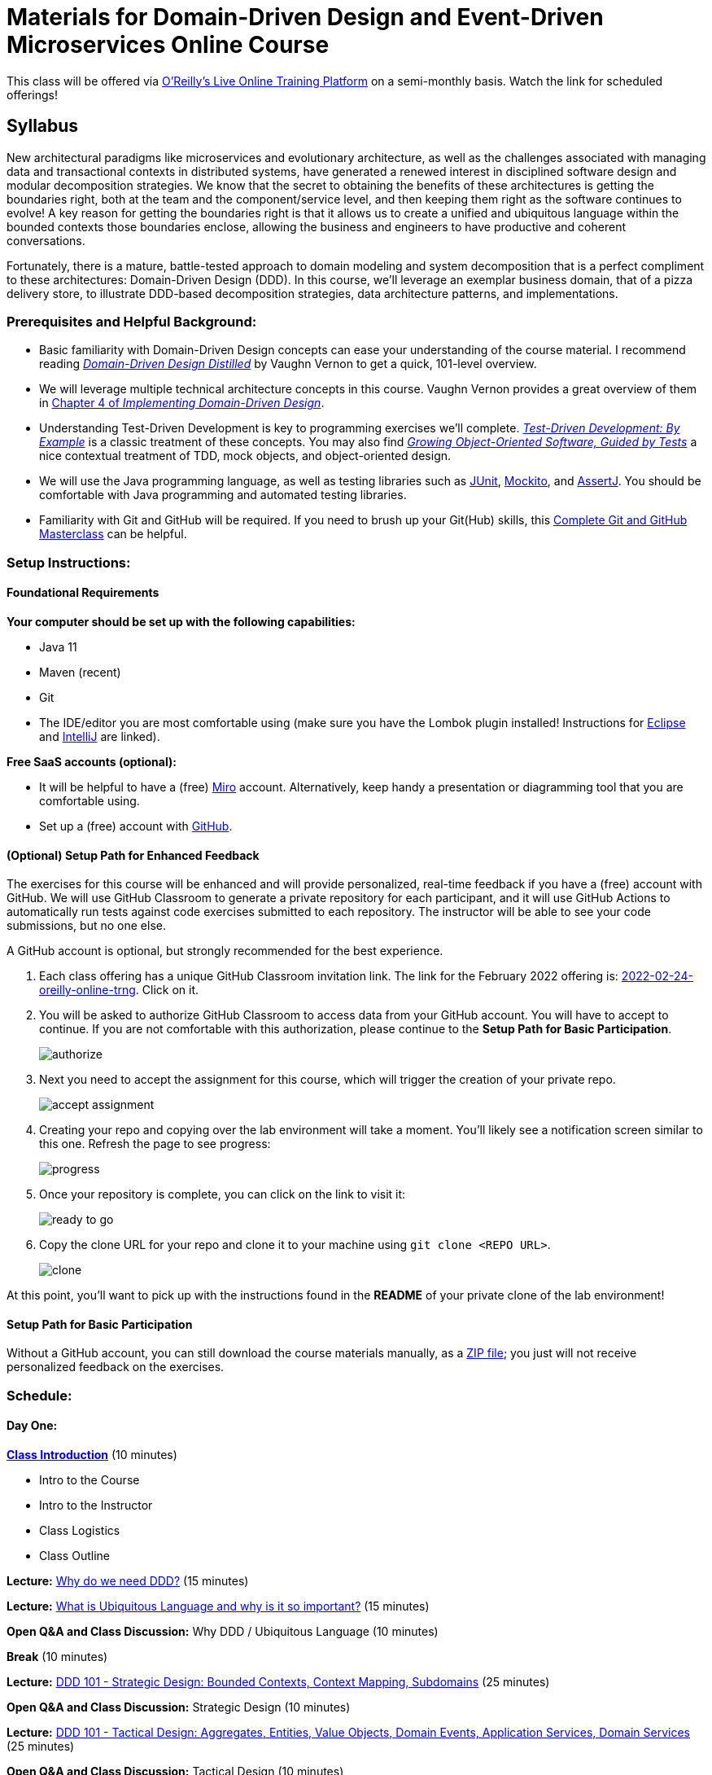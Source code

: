 = Materials for Domain-Driven Design and Event-Driven Microservices Online Course

This class will be offered via https://www.oreilly.com/attend/[O'Reilly's Live Online Training Platform] on a semi-monthly basis. Watch the link for scheduled offerings!

== Syllabus

New architectural paradigms like microservices and evolutionary architecture, as well as the challenges associated with managing data and transactional contexts in distributed systems, have generated a renewed interest in disciplined software design and modular decomposition strategies. We know that the secret to obtaining the benefits of these architectures is getting the boundaries right, both at the team and the component/service level, and then keeping them right as the software continues to evolve! A key reason for getting the boundaries right is that it allows us to create a unified and ubiquitous language within the bounded contexts those boundaries enclose, allowing the business and engineers to have productive and coherent conversations.

Fortunately, there is a mature, battle-tested approach to domain modeling and system decomposition that is a perfect compliment to these architectures: Domain-Driven Design (DDD). In this course, we’ll leverage an exemplar business domain, that of a pizza delivery store, to illustrate DDD-based decomposition strategies, data architecture patterns, and implementations.

=== Prerequisites and Helpful Background:

* Basic familiarity with Domain-Driven Design concepts can ease your understanding of the course material. I recommend reading https://www.oreilly.com/library/view/domain-driven-design-distilled/9780134434964/[_Domain-Driven Design Distilled_] by Vaughn Vernon to get a quick, 101-level overview.
* We will leverage multiple technical architecture concepts in this course. Vaughn Vernon provides a great overview of them in https://www.oreilly.com/library/view/implementing-domain-driven-design/9780133039900/ch04.html[Chapter 4 of _Implementing Domain-Driven Design_].
* Understanding Test-Driven Development is key to programming exercises we’ll complete. https://www.oreilly.com/library/view/test-driven-development/0321146530/[_Test-Driven Development: By Example_] is a classic treatment of these concepts. You may also find https://www.oreilly.com/library/view/growing-object-oriented-software/9780321574442/[_Growing Object-Oriented Software, Guided by Tests_] a nice contextual treatment of TDD, mock objects, and object-oriented design.
* We will use the Java programming language, as well as testing libraries such as https://junit.org/[JUnit], https://site.mockito.org/[Mockito], and http://joel-costigliola.github.io/assertj/[AssertJ]. You should be comfortable with Java programming and automated testing libraries.
* Familiarity with Git and GitHub will be required. If you need to brush up your Git(Hub) skills, this https://www.oreilly.com/library/view/git-and-github/9781789137293/[Complete Git and GitHub Masterclass] can be helpful.

=== Setup Instructions:

==== Foundational Requirements

*Your computer should be set up with the following capabilities:*

* Java 11
* Maven (recent)
* Git
* The IDE/editor you are most comfortable using (make sure you have the Lombok plugin installed! Instructions for https://projectlombok.org/setup/eclipse[Eclipse] and https://projectlombok.org/setup/intellij[IntelliJ] are linked).

*Free SaaS accounts (optional):*

* It will be helpful to have a (free) https://miro.com/[Miro] account. Alternatively, keep handy a presentation or diagramming tool that you are comfortable using.
* Set up a (free) account with https://github.com/[GitHub].

==== (Optional) Setup Path for Enhanced Feedback

The exercises for this course will be enhanced and will provide personalized, real-time feedback if you have a (free) account with GitHub. We will use GitHub Classroom to generate a private repository for each participant, and it will use GitHub Actions to automatically run tests against code exercises submitted to each repository. The instructor will be able to see your code submissions, but no one else.

A GitHub account is optional, but strongly recommended for the best experience.

. Each class offering has a unique GitHub Classroom invitation link. The link for the February 2022 offering is: https://classroom.github.com/a/v_kSTZk6[2022-02-24-oreilly-online-trng]. Click on it.

. You will be asked to authorize GitHub Classroom to access data from your GitHub account. You will have to accept to continue. If you are not comfortable with this authorization, please continue to the *Setup Path for Basic Participation*.
+
image::assets/authorize.png[]

. Next you need to accept the assignment for this course, which will trigger the creation of your private repo.
+
image::assets/accept_assignment.png[]

. Creating your repo and copying over the lab environment will take a moment. You'll likely see a notification screen similar to this one. Refresh the page to see progress:
+
image::assets/progress.png[]

. Once your repository is complete, you can click on the link to visit it:
+
image::assets/ready_to_go.png[]

. Copy the clone URL for your repo and clone it to your machine using `git clone <REPO URL>`.
+
image::assets/clone.png[]

At this point, you'll want to pick up with the instructions found in the *README* of your private clone of the lab environment!

==== Setup Path for Basic Participation

Without a GitHub account, you can still download the course materials manually, as a https://github.com/ddd-edm-online-course/2022-02-24-oreilly-online-trng/archive/refs/heads/master.zip[ZIP file]; you just will not receive personalized feedback on the exercises.

=== Schedule:

==== Day One:

link:slides/00-intro.pdf[**Class Introduction**] (10 minutes)

* Intro to the Course
* Intro to the Instructor
* Class Logistics
* Class Outline

**Lecture:** link:slides/01-why-ddd.pdf[Why do we need DDD?] (15 minutes)

**Lecture:** link:slides/02-ubiquitous-lang.pdf[What is Ubiquitous Language and why is it so important?] (15 minutes)

**Open Q&A and Class Discussion:** Why DDD / Ubiquitous Language (10 minutes)

**Break** (10 minutes)

**Lecture:** link:slides/03-strategic-design.pdf[DDD 101 - Strategic Design: Bounded Contexts, Context Mapping, Subdomains] (25 minutes)

**Open Q&A and Class Discussion:** Strategic Design (10 minutes)

**Lecture:** link:slides/04-tactical-design.pdf[DDD 101 - Tactical Design: Aggregates, Entities, Value Objects, Domain Events, Application Services, Domain Services] (25 minutes)

**Open Q&A and Class Discussion:** Tactical Design (10 minutes)

**Lecture:** link:slides/05-event-storming.pdf[Overview of Event Storming] (15 minutes)

**Break** (10 minutes)

**Lecture:** link:slides/06-the-pizza-shop.pdf[Introduction to the Pizza Shop domain] (10 minutes)

**Open Q&A and Class Discussion:** Event Storming and Pizza Shop Domain (10 minutes)

**Student Activity:** Pizza Shop Event Storming exercise (20 minutes)

**Interactive Screen Share:** Pizza Shop Event Storming solution (15 minutes)

**Lecture:** link:slides/07-event-storm-to-ddd-stories-tdd.pdf[Discuss how Event Storm concepts translate into DDD concepts, User Stories, and TDD code] (20 minutes)

**Open Q&A and Class Discussion:** Day One AMA (10 minutes)

==== Day Two:

**link:slides/07b-day-one-recap.pdf[Day One Recap]** (10 minutes)

**Lecture:** link:slides/08-ddd-tech-arch.pdf[DDD and Technical Architectures] (25 minutes)

**Break** (10 minutes)

**Interactive Screen Share:** Overview of the Pizza Shop Coding Exercise Environment (10 minutes)

**Student Activity:** Lab 1: TDD Aggregate Root - Create Kitchen Commands with Business Logic and Invariants (10 minutes)

**Interactive Screen Share:** Lab 1 Solution (15 minutes)

**Student Activity: Lab 2:** TDD Aggregate Root - Create and Publish Kitchen Domain Events (10 minutes)

**Interactive Screen Share:** Lab 2 Solution (15 minutes)

**Student Activity: Lab 3:** TDD Aggregate Repository - Create Kitchen Repositories and Add Domain Events (10 minutes)

**Interactive Screen Share:** Lab 3 Solution (15 minutes)

**Student Activity: Lab 4:** TDD Aggregate Repository - Rehydrate Kitchen Aggregates by Reference (10 minutes)

**Interactive Screen Share:** Lab 4 Solution (15 minutes)

**Student Activity: Lab 5:** TDD Application Service - Expose Kitchen Business Interface and Implement Transactions (10 minutes)

**Interactive Screen Share:** Lab 5 Solution (15 minutes)

**Student Activity: Lab 6:** TDD Policy - Subscribe to a Kitchen Domain Event from within an Aggregate and Create CQRS View (10 minutes)

**Interactive Screen Share:** Lab 6 Solution (15 minutes)

**Student Activity: Lab 7:** TDD Policy - Subscribe to a Kitchen Domain Event from an Adjacent Aggregate and Update State (10 minutes)

**Interactive Screen Share:** Lab 7 Solution (15 minutes)

**Open Q&A and Class Discussion:** Day Two AMA (10 minutes)

